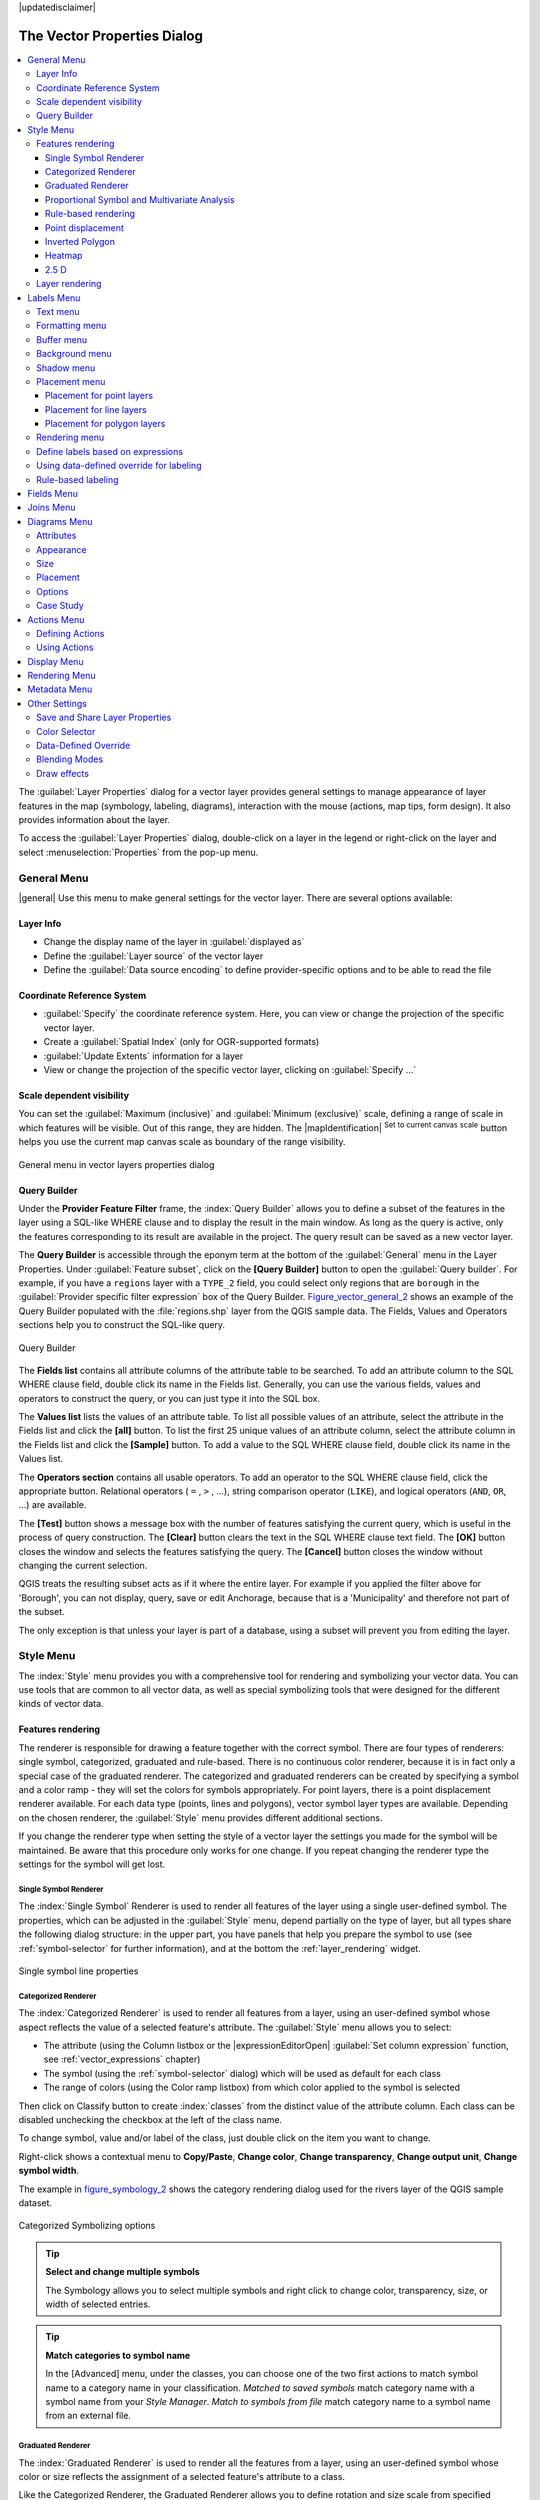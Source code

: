 |updatedisclaimer|

.. _vector_properties_dialog:

*****************************
The Vector Properties Dialog
*****************************

.. contents::
   :local:

The :guilabel:`Layer Properties` dialog for a vector layer provides general
settings to manage appearance of layer features in the map (symbology, labeling,
diagrams), interaction with the mouse (actions, map tips, form design). It also
provides information about the layer.

To access the :guilabel:`Layer Properties` dialog, double-click on a layer in
the legend or right-click on the layer and select :menuselection:`Properties`
from the pop-up menu.

.. _vectorgeneralmenu:

General Menu
============

|general| Use this menu to make general settings for the vector layer.
There are several options available:

Layer Info
----------

* Change the display name of the layer in :guilabel:`displayed as`
* Define the :guilabel:`Layer source` of the vector layer
* Define the :guilabel:`Data source encoding` to define provider-specific options
  and to be able to read the file

Coordinate Reference System
---------------------------

* :guilabel:`Specify` the coordinate reference system. Here, you
  can view or change the projection of the specific vector layer.
* Create a :guilabel:`Spatial Index` (only for OGR-supported formats)
* :guilabel:`Update Extents` information for a layer
* View or change the projection of the specific vector layer, clicking on
  :guilabel:`Specify ...`

Scale dependent visibility
--------------------------

You can set the :guilabel:`Maximum (inclusive)` and :guilabel:`Minimum (exclusive)`
scale, defining a range of scale in which features will be visible.
Out of this range, they are hidden.
The |mapIdentification| :sup:`Set to current canvas scale` button helps
you use the current map canvas scale as boundary of the range visibility.

.. do not change the order of reference-tag and only-tag, this figure has
   an external reference.

.. only:: html

   **Figure Vector General 1:**

.. _figure_vector_general_1:

.. figure:: /static/user_manual/working_with_vector/vector_general_menu.png
   :align: center

   General menu in vector layers properties dialog


.. _vector_query_builder:

Query Builder
-------------

Under the **Provider Feature Filter** frame,
the :index:`Query Builder` allows you to define a subset of the features in the
layer using a SQL-like WHERE clause and to display the result in the main window.
As long as the query is active, only the features corresponding to its result
are available in the project. The query result can be saved as a new vector layer.

The **Query Builder** is accessible through the eponym term at the bottom of the
:guilabel:`General` menu in the Layer Properties.
Under :guilabel:`Feature subset`, click on the **[Query Builder]** button
to open the :guilabel:`Query builder`.
For example, if you have a ``regions`` layer with a ``TYPE_2`` field, you could
select only regions that are ``borough`` in the :guilabel:`Provider specific filter expression`
box of the Query Builder. Figure_vector_general_2_ shows an example of the Query Builder
populated with the :file:`regions.shp` layer from the QGIS sample data.
The Fields, Values and Operators sections help you to construct the SQL-like
query.

.. _figure_vector_general_2:

.. only:: html

   **Figure Vector General 2:**

.. figure:: /static/user_manual/working_with_vector/queryBuilder.png
   :align: center

   Query Builder

The **Fields list** contains all attribute columns of the attribute table to be
searched. To add an attribute column to the SQL WHERE clause field, double click
its name in the Fields list. Generally, you can use the various fields, values and
operators to construct the query, or you can just type it into the SQL box.

The **Values list** lists the values of an attribute table. To list all possible
values of an attribute, select the attribute in the Fields list and click
the **[all]** button. To list the first 25 unique values of an attribute column,
select the attribute column in the Fields list and click the
**[Sample]** button. To add a value to the SQL WHERE clause field, double
click its name in the Values list.

The **Operators section** contains all usable operators. To add an operator
to the SQL WHERE clause field, click the appropriate button. Relational
operators ( ``=`` , ``>`` , ...), string comparison operator (``LIKE``), and logical
operators (``AND``, ``OR``, ...) are available.

The **[Test]** button shows a message box with the number of features
satisfying the current query, which is useful in the process of query
construction. The **[Clear]** button clears the text in the SQL WHERE
clause text field. The **[OK]** button closes the window and selects
the features satisfying the query. The **[Cancel]** button closes the
window without changing the current selection.

QGIS treats the resulting subset acts as if it where the entire layer.
For example if you applied the filter above for 'Borough', you can not
display, query, save or edit Anchorage, because that is a 'Municipality'
and therefore not part of the subset.

The only exception is that unless your layer is part of a database, using
a subset will prevent you from editing the layer.



.. index:: Symbology

.. _vector_style_menu:


Style Menu
==========

The :index:`Style` menu provides you with a comprehensive tool for rendering and
symbolizing your vector data.
You can use tools that are common to all vector data, as well as special symbolizing
tools that were designed for the different kinds of vector data.

Features rendering
------------------

The renderer is responsible for drawing a feature together with the correct
symbol. There are four types of renderers: single symbol, categorized, graduated
and rule-based.
There is no continuous color renderer, because it is in fact only a special case
of the graduated renderer. The categorized and graduated renderers can be created
by specifying a symbol and a color ramp - they will set the colors for symbols
appropriately. For point layers, there is a point displacement renderer available.
For each data type (points, lines and polygons), vector symbol layer types are available.
Depending on the chosen renderer, the :guilabel:`Style` menu provides different
additional sections.

If you change the renderer type when setting the style of a vector layer the settings
you made for the symbol will be maintained. Be aware that this procedure only works
for one change. If you repeat changing the renderer type the settings for the symbol
will get lost.

.. index:: Single_Symbol_Renderer, Renderer_Single_Symbol

.. _single_symbol_renderer:

Single Symbol Renderer
......................

The :index:`Single Symbol` Renderer is used to render all features of the layer using
a single user-defined symbol. The properties, which can be adjusted in the
:guilabel:`Style` menu, depend partially on the type of layer, but all types share
the following dialog structure: in the upper part, you have panels that help you
prepare the symbol to use (see :ref:`symbol-selector` for further information),
and at the bottom the :ref:`layer_rendering` widget.


.. _figure_symbology_1:

.. only:: html

   **Figure Symbology 1:**

.. figure:: /static/user_manual/working_with_vector/singlesymbol_ng_line.png
   :align: center

   Single symbol line properties



.. index:: Categorized_Renderer, Renderer_Categorized


Categorized Renderer
....................

The :index:`Categorized Renderer` is used to render all features from a layer, using
an user-defined symbol whose aspect reflects the value of a selected
feature's attribute. The :guilabel:`Style` menu allows you to select:


* The attribute (using the Column listbox or the |expressionEditorOpen|
  :guilabel:`Set column expression` function, see :ref:`vector_expressions` chapter)
* The symbol (using the :ref:`symbol-selector` dialog) which will be used as default
  for each class
* The range of colors (using the Color ramp listbox) from which color applied
  to the symbol is selected

Then click on Classify button to create :index:`classes` from the distinct value of
the attribute column. Each class can be disabled unchecking the checkbox at
the left of the class name.

To change symbol, value and/or label of the class, just double click
on the item you want to change.

Right-click shows a contextual menu to **Copy/Paste**, **Change color**, **Change
transparency**, **Change output unit**, **Change symbol width**.

The example in figure_symbology_2_ shows the category rendering dialog used
for the rivers layer of the QGIS sample dataset.

.. _figure_symbology_2:

.. only:: html

   **Figure Symbology 2:**

.. figure:: /static/user_manual/working_with_vector/categorysymbol_ng_line.png
   :align: center

   Categorized Symbolizing options

.. _tip_change_multiple_symbols:

.. tip:: **Select and change multiple symbols**

   The Symbology allows you to select multiple symbols and right
   click to change color, transparency, size, or width of selected
   entries.

.. tip:: **Match categories to symbol name**

   In the [Advanced] menu, under the classes, you can choose one of the two
   first actions to match symbol name to a category name in your classification.
   *Matched to saved symbols* match category name with a symbol name from your
   *Style Manager*. *Match to symbols from file* match category name to a
   symbol name from an external file.

.. index:: Graduated_Renderer, Renderer_Graduated
.. index:: Natural_Breaks_(Jenks), Pretty_Breaks, Equal_Interval, Quantile

Graduated Renderer
..................


The :index:`Graduated Renderer` is used to render all the features from a layer,
using an user-defined symbol whose color or size reflects the assignment of a
selected feature's attribute to a class.


Like the Categorized Renderer, the Graduated Renderer allows you
to define rotation and size scale from specified columns.

Also, analogous to the Categorized Renderer, the :guilabel:`Style` tab allows you
to select:


* The attribute (using the Column listbox or the |expressionEditorOpen|
  :guilabel:`Set column expression` function)
* The symbol (using the Symbol selector dialog)
* The legend format and the precision
* The method to use to change the symbol: color or size
* The colors (using the color Ramp list) if the color method is selected
* The size (using the size domain and its unit


Then you can use the :index:`Histogram` tab which shows an interactive histogram of the
values from the assigned field or expression. Class breaks can be moved or
added using the histogram widget.

.. note::

   You can use Statistical Summary panel to get more information on your vector
   layer. See :ref:`statistical_summary`.

Back to the Classes tab, you can specify the number of classes and also the mode for
classifying features within the classes (using the Mode list). The available
modes are:

* Equal Interval: each class has the same size (e.g. values from 0 to 16 and
  4 classes, each class has a size of 4);
* Quantile: each class will have the same number of element inside
  (the idea of a boxplot);
* Natural Breaks (Jenks): the variance within each class is minimal while the
  variance between classes is maximal;
* Standard Deviation: classes are built depending on the standard deviation of
  the values;
* Pretty Breaks: Computes a sequence of about n+1 equally spaced nice values
  which cover the range of the values in x. The values are chosen so that they
  are 1, 2 or 5 times a power of 10. (based on pretty from the R statistical
  environment http://astrostatistics.psu.edu/datasets/R/html/base/html/pretty.html)


The listbox in the center part of the :guilabel:`Style` menu lists the classes
together with their ranges, labels and symbols that will be rendered.

Click on **Classify** button to create classes using the chosen mode. Each
classes can be disabled unchecking the checkbox at the left of the class name.

To change symbol, value and/or label of the class, just double click
on the item you want to change.

Right-click shows a contextual menu to **Copy/Paste**, **Change color**, **Change
transparency**, **Change output unit**, **Change symbol width**.

The example in figure_symbology_3_ shows the graduated rendering dialog for
the rivers layer of the QGIS sample dataset.


.. _figure_symbology_3:

.. only:: html

   **Figure Symbology 3:**

.. figure:: /static/user_manual/working_with_vector/graduatesymbol_ng_line.png
   :align: center

   Graduated Symbolizing options


.. tip:: **Thematic maps using an expression**

   Categorized and graduated thematic maps can be created using the result
   of an expression. In the properties dialog for vector layers, the attribute
   chooser is extended with a |expressionEditorOpen|
   :guilabel:`Set column expression` function.
   So you don't need to write the classification attribute
   to a new column in your attribute table if you want the classification
   attribute to be a composite of multiple fields, or a formula of some sort.


.. index:: proportional_symbol, multivariate_analysis

Proportional Symbol and Multivariate Analysis
.............................................

:index:`Proportional Symbol` and :index:`Multivariate Analysis` are not
rendering types available from the Style rendering drop-down list.
However with the **Size Assistant** options applied over any of the previous
rendering options, QGIS allows you to display your point and line data with
such representation.

.. _size_assistant:

**Creating proportional symbol**

Proportional rendering is done by first applying to the layer the :ref:`single_symbol_renderer`.
Once you set the symbol, at the upper level of the symbol tree, the
|dataDefined| :guilabel:`Data-defined override` button available beside
:guilabel:`Size` or :guilabel:`Width` options (for point or line layers
respectively) provides tool to create proportional symbology for the layer.
An assistant is moreover accessible through the |dataDefined| menu
to help you define size expression.

.. _figure_symbology_4:

.. only:: html

   **Figure Symbology 4:**

.. figure:: /static/user_manual/working_with_vector/varying_size_assistant.png
   :align: center

   Varying size assistant

The assistant lets you define:

* The attribute to represent, using the Field listbox or the |expressionEditorOpen|
  :guilabel:`Set column expression` function (see :ref:`vector_expressions`)
* the scale method of representation which can be 'Flannery', 'Surface' or 'Radius'
* The minimum and maximum size of the symbol
* The range of values to represent: The down pointing arrow helps you
  fill automatically these fields with the minimum (or zero) and maximum values
  returned by the chosen attribute or the expression applied to your data.
* An unique size to represent NULL values.

To the right side of the dialog, you can preview the features representation
within a live-update widget. This representation is added to the layer tree in the
layer legend and is also used to shape the layer representation in the
print composer legend item.

The values presented in the varying size assistant above will set the size
'Data-defined override' with:
::

 coalesce(scale_exp(Importance, 1, 20, 2, 10, 0.57), 1)

**Creating multivariate analysis**

A multivariate analysis rendering helps you evaluate the relationship between
two or more variables e.g., one can be represented by a color ramp while the other is
represented by a size.

The simplest way to create multivariate analysis in QGIS is to first apply
a categorized or graduated rendering on a layer, using the same type of symbol
for all the classes. Then, clicking on the symbol **[Change]** button above the
classification frame, you get the :ref:`symbol-selector` dialog from which,
as seen above, you can activate and set the :ref:`size assistant <size_assistant>`
option either on size (for point layer) or width (for line layer).

Like the proportional symbol, the size-related symbol is added to the layer tree,
at the top of the categorized or graduated classes symbols. And both representation
are also available in the print composer legend item.


.. Index:: Rule-based_Rendering, Rendering_Rule-based

.. _rule_based_rendering:

Rule-based rendering
....................

The :index:`Rule-based Renderer` is used to render all the features from a layer,
using rule based symbols whose aspect reflects the assignment of a selected
feature's attribute to a class. The rules are based on SQL statements.
The dialog allows rule grouping by filter or scale, and you can decide
if you want to enable symbol levels or use only the first-matched rule.

To :index:`create a rule`, activate an existing row by double-clicking on it, or
click on '+' and click on the new rule. In the :guilabel:`Rule properties` dialog,
you can define a label for the rule. Press the |browseButton| button to open the
expression string builder.
In the **Function List**, click on :guilabel:`Fields and Values` to view all
attributes of the attribute table to be searched.
To add an attribute to the field calculator **Expression** field,
double click on its name in the :guilabel:`Fields and Values` list. Generally, you
can use the various fields, values and functions to construct the calculation
expression, or you can just type it into the box (see :ref:`vector_expressions`).
You can create a new rule by copying and pasting an existing rule with the right
mouse button. You can also use the 'ELSE' rule that will be run if none of the other
rules on that level matches.
Since QGIS 2.8 the rules appear in a tree hierarchy in the map legend. Just
double-click the rules in the map legend and the Style menu of the layer properties
appears showing the rule that is the background for the symbol in the tree.

The example in figure_symbology_5_ shows the rule-based rendering dialog
for the rivers layer of the QGIS sample dataset.

.. _figure_symbology_5:

.. only:: html

   **Figure Symbology 5:**

.. figure:: /static/user_manual/working_with_vector/rulesymbol_ng_line.png
   :align: center

   Rule-based Symbolizing options

.. index:: Point_Displacement_Renderer, Renderer_Point_Displacement
.. index:: Displacement_plugin

Point displacement
..................

The :index:`Point Displacement` renderer works to visualize all features of a point layer,
even if they have the same location. To do this, the symbols of the points are
placed on a displacement circle around a center symbol.

.. _figure_symbology_6:

.. only:: html

   **Figure Symbology 6:**

.. figure:: /static/user_manual/working_with_vector/poi_displacement.png
   :align: center

   Point displacement dialog

.. tip:: **Export vector symbology**

   You have the option to export vector symbology from QGIS into Google \*.kml,
   \*.dxf and MapInfo \*.tab files. Just open the right mouse menu of the layer
   and click on :menuselection:`Save As...` to specify the name
   of the output file and its format.
   In the dialog, use the :menuselection:`Symbology export` menu to save the symbology
   either as :menuselection:`Feature symbology -->` or as :menuselection:`Symbol
   layer symbology -->`.
   If you have used symbol layers, it is recommended to use the second setting.

.. ToDo: add information about the export options


.. index:: Inverted_Polygon_Renderer

Inverted Polygon
................

The :index:`Inverted Polygon` renderer allows user to define a symbol to fill in
outside of the layer's polygons. As before you can select subrenderers.
These subrenderers are the same as for the main renderers.

.. _figure_symbology_7:

.. only:: html

   **Figure Symbology 7:**

.. figure:: /static/user_manual/working_with_vector/inverted_polygon_symbol.png
   :align: center

   Inverted Polygon dialog

.. tip:: **Switch quickly between styles**

   Once you created one of the above mentioned styles you can right-click on the
   layer and choose :menuselection:`Styles --> Add` to save your style. Now you
   can easily switch between styles you created using the
   :menuselection:`Styles -->` menu again.

.. index:: Heatmap Renderer

Heatmap
.......

With the :index:`Heatmap` renderer you can create live dynamic heatmaps for (multi)point
layers. You can specify the heatmap radius in pixels, mm or map units, choose and
edit a color ramp for the heatmap style and use a slider for selecting a trade-off
between render speed and quality. You can also define a maximum value limit and give a
weight to points using a field or an expression. When adding or removing a feature
the heatmap renderer updates the heatmap style automatically.

.. _figure_symbology_8:

.. only:: html

     **Figure Symbology 8:**

.. figure:: /static/user_manual/working_with_vector/heatmap_symbol.png
   :align: center

   Heatmap dialog

.. _2.5_D_rendering:

2.5 D
.....

Using the :index:`2.5 D` renderer it's possible to create a 2.5 D effect on your layer's
features. You start by choosing a :guilabel:`Height` value (in map units). For that
you can use a fixed value, one of your layer's fields, or an expression. You also
need to choose an :guilabel:`Angle` (in degrees) to recreate the viewer position
(0 |degrees| means west, growing in counter clock wise). Use advanced configuration options
to set the :guilabel:`Roof Color` and :guilabel:`Wall Color`. If you would like
to simulate solar radiation on the features walls, make sure to check the
|checkbox| :guilabel:`Shade walls based on aspect` option. You can also
simulate a shadow by setting a :guilabel:`Color` and :guilabel:`Size` (in map
units).

.. _figure_symbology_9:

.. only:: html

     **Figure Symbology 9:**

.. figure:: /static/user_manual/working_with_vector/2_5dsymbol.png
   :align: center

   2.5 D dialog

.. tip:: **Using 2.5 D effect with other renderers**

   Once you have finished setting the basic style on the 2.5 D renderer, you can
   convert this to another renderer (single, categorized, graduated). The 2.5 D
   effects will be kept and all other renderer specific options will be
   available for you to fine tune them (this way you can have for example categorized
   symbols with a nice 2.5 D representation or add some extra styling to your 2.5 D
   symbols). To make sure that the shadow and the "building" itself do not interfere
   with other nearby features, you may need to enable Symbols Levels (
   :menuselection:`Advanced --> Symbol levels...`).
   The 2.5 D height and angle values are saved in the layer's variables,
   so you can edit it afterwards in the variables tab of the layer's properties dialog.

.. _layer_rendering:

Layer rendering
---------------

From the Style tab, you can also set some options that invariabily act on all
features of the layer:

* :guilabel:`Layer transparency` |slider|: You can make the underlying layer in
  the map canvas visible with this tool. Use the slider to adapt the visibility
  of your vector layer to your needs. You can also make a precise definition of
  the percentage of visibility in the the menu beside the slider.

* :guilabel:`Layer blending mode` and :guilabel:`Feature blending mode`: You can
  achieve special rendering effects with these tools that you may
  previously only know from graphics programs. The pixels of your overlaying and
  underlaying layers are mixed through the settings described in :ref:`blend-modes`.

* apply :ref:`paint effects <draw_effects>` on all the layer features with the
  :guilabel:`Draw Effects` button.

* :guilabel:`Control feature rendering order` allows you, using features
  attributes, to define the :index:`z-order` in which they shall be rendered.
  Activate the checkbox and click on the |browseButton| button beside.
  You then get the :guilabel:`Define Order` dialog in which you:

  * choose a field or build an expression to apply to the layer features
  * set in which order the fetched features should be sorted, i.e. if you choose
    **Ascending** order, the features with lower value are rendered under those
    with upper value.
  * define when features returning NULL value should be rendered: **first** or **last**.

  You can add several :index:`rules of ordering`. The first rule is applied
  to all the features in the layer, z-ordering them according to the value returned.
  Then, for each group of features with the same value (including those with
  NULL value) and thus same z-level, the next rule is applied to sort its items
  among them.
  And so on...

  Once the :guilabel:`Define Order` dialog is applied, a summary of the expression(s)
  used to control the :index:`layer rendering` is retranscribed in the textbox
  beside |checkbox| :guilabel:`Control feature rendering order` option.

.. _figure_symbology_10:

.. only:: html

     **Figure Symbology 10:**

.. figure:: /static/user_manual/working_with_vector/layer_rendering_options.png
   :align: center

   Layer rendering options

.. _vector_labels_tab:

Labels Menu
===========

The |labeling| :sup:`Labels` core application provides smart
:index:`labeling` for vector point, line and polygon layers, and only requires a
few parameters. This application also supports on-the-fly transformed layers.
The following menus are used to configure the labeling of vector layers:

* Text
* Formatting
* Buffer
* Background
* Shadow
* Placement
* Rendering

To label a layer start QGIS and load a vector layer. Activate the layer
in the legend and click on the |labeling| :sup:`Layer Labeling Options`
icon in the QGIS toolbar menu or activate the :guilabel:`Labels` tab in the
layer properties dialog.

The first step is to choose the labeling method from the drop-down list. There
are four options available:

* **No labels**
* **Show labels for this layer**
* :ref:`Rule-based labeling <rule_based_labeling>`
* and **Discourage other labels from covering features in this layer**: allows to
  set a layer as just an obstacle for other layer's labels without rendering any
  labels of its own.

Select the **Show labels for this layer** option and then select an attribute
column to use for labeling from the **Label with** drop-down list. Click
|expressionEditorOpen| if you want to define labels based on
expressions - See :ref:`labeling_with_expressions`.

The following steps describe simple labeling without using the
:guilabel:`Data defined override` functions, which are situated next to
the drop-down menus - see :ref:`data_defined_labeling` for an use-case.

Text menu
---------

You can define the text style in the :guilabel:`Text` menu (see Figure_labels_1_).
Use the :guilabel:`Type case` option to influence the text rendering.
You have the possibility to render the text 'All uppercase', 'All lowercase'
or 'Capitalize first letter'. Use the :ref:`blend-modes` to create effects
known from graphics programs.


.. _figure_labels_1:

.. only:: html

   **Figure Labels 1:**

.. figure:: /static/user_manual/working_with_vector/label_points.png
   :align: center

   Smart labeling of vector point layers

Formatting menu
---------------

In the :guilabel:`Formatting` menu, you can define a character for a line break
in the labels with the 'Wrap on character' function. You can format the
:guilabel:`Line Height` and the alignment. For the latter typical values are
available plus *Follow label placement*. When set to this mode, text alignment
for labels will be dependant on the final placement of the label relative to the
point. Eg, if the label is placed to the left of the point then the label will
be right aligned, and if it is placed to the right of the point then the label
will be left aligned.

For line vector layers you can include line directions symbols. There are options
specifying the type of symbol and the symbol placement.

Use the |checkbox| :guilabel:`Formatted numbers` option to format the numbers in
an attribute table. Here, decimal places may be inserted.
If you enable this option, three decimal places are initially set by default.

Buffer menu
-----------

To create a buffer, just activate the |checkbox| :guilabel:`Draw text buffer`
checkbox in the :guilabel:`Buffer` menu.
The buffer color is variable. Here, you can also use blend modes.
If the |checkbox| :guilabel:`color buffer's fill` checkbox is activated, it will
interact with partially transparent text and give mixed color transparency
results. Turning off the buffer fill fixes that issue (except where the interior
aspect of the buffer's stroke intersects with the text's fill) and also allows
you to make outlined text.

Background menu
---------------

In the :guilabel:`Background` menu, you can define with :guilabel:`Size X` and
:guilabel:`Size Y` the shape of your background.
Use :guilabel:`Size type` to insert an additional 'Buffer' into your background.
The buffer size is set by default here.
The background then consists of the buffer plus the background in :guilabel:`Size X`
and :guilabel:`Size Y`. You can set a :guilabel:`Rotation` where you can choose
between 'Sync with label', 'Offset of label' and 'Fixed'.
Using 'Offset of label' and 'Fixed', you can rotate the background.
Define an :guilabel:`Offset X,Y` with X and Y values, and the background
will be shifted. When applying :guilabel:`Radius X,Y`, the background gets
rounded corners.
Again, it is possible to mix the background with the underlying layers in the
map canvas using the :guilabel:`Blend mode` (see :ref:`blend-modes`).

Shadow menu
-----------

Use the :guilabel:`Shadow` menu for a user-defined :guilabel:`Drop shadow`.
The drawing of the background is very variable.
Choose between 'Lowest label component', 'Text', 'Buffer' and 'Background'.
The :guilabel:`Offset` angle depends on the orientation
of the label. If you choose the |checkbox| :guilabel:`Use global shadow` checkbox,
then the zero point of the angle is
always oriented to the north and doesn't depend on the orientation of the label.
You can influence the appearance of the shadow with the :guilabel:`Blur radius`.
The higher the number, the softer the shadows. The appearance of the drop shadow
can also be altered by choosing a blend mode.


.. comment FIXME: at the moment there is an error in this setting

   |checkbox| :guilabel:`Blur only alpha pixels`:
   It is supposed to show only those
   pixels that have a partial alpha component beyond the base opaque pixels of
   the component being blurred. For example, if you set the shadow of some
   text to be gray and turn on that option, it should still show a duplication
   of the text, colored as per the shadow color option, but with any blurred
   shadow that extends beyond its text. With the option off, in this example,
   it will blur all pixels of the duplicated text.
   This is useful for creating a shadow that increases legibility at smaller
   output sizes, e.g. like duplicating text and offsetting it a bit in
   illustration programs, while still showing a bit of shadow at larger sizes.
   Apparently, there is an error with re-painting the opaque pixels back over
   top of the shadow (depending upon the shadow's color), when that setting is
   used.

Placement menu
--------------

Choose the :guilabel:`Placement` menu for configuring :index:`label placement`
and labeling priority. Note that the placement options differ according to the type of
vector layer, namely point, line or polygon.

.. _cartographic:

Placement for point layers
..........................

With the |radioButtonOn| :guilabel:`Cartographic` placement mode,
point labels are generated with best visual relationship with the point feature,
following ideal cartographic placement rules. Labels can be placed
at a set :guilabel:`Distance` either from the point feature itself
or from the bounds of the symbol used to represent the feature.
The latter option is especially useful when the symbol size isn't fixed,
e.g. if it's set by a data defined size or when using different symbols
in a categorized renderer.

By default, placements are prioritised in the following order:

#. top right
#. top left
#. bottom right
#. bottom left
#. middle right
#. middle left
#. top, slightly right
#. bottom, slightly left.

Placement priority can however be customized or set for an individual
feature using a data defined list of prioritised positions.
This also allows only certain placements to be used, so eg
for coastal features you can prevent labels being placed over the land.

The |radioButtonOn| :guilabel:`Around point` setting places the label in an equal
radius (set in :guilabel:`Distance`) circle around the feature. The placement of
the label can even be constrained using the :guilabel:`Quadrant` option.

In the |radioButtonOn| :guilabel:`Offset from point` placement, labels are placed
at a fixed offset from the point feature.
You can select the :guilabel:`Quadrant` in which to place your label. You are also
able to set the X and Y offset distances between the points and their labels
and can alter the angle of the label placement with the :guilabel:`Rotation` setting.
Thus, placement in a selected quadrant with a defined rotation is possible.

Placement for line layers
.........................

Label options for line layers include |radioButtonOn| :guilabel:`Parallel`,
|radioButtonOff| :guilabel:`Curved` or |radioButtonOff| :guilabel:`Horizontal`.
For the |radioButtonOn| :guilabel:`Parallel` and
|radioButtonOff| :guilabel:`Curved` options, you can set the position to
|checkbox| :guilabel:`Above line`, |checkbox| :guilabel:`On line` and
|checkbox| :guilabel:`Below line`. It's possible to select several options at once.
In that case, QGIS will look for the optimal label position. For Parallel and
curved placement you can also use the line orientation for the position of the label.
Additionally, you can define a :guilabel:`Maximum angle between curved characters` when
selecting the |radioButtonOff| :guilabel:`Curved` option (see Figure_labels_2_ ).

For all three placement options you can set up a minimum distance for repeating
labels. The distance can be in ``mm`` or in ``map units``.

.. _figure_labels_2:

.. only:: html

   **Figure Labels 2:**

.. figure:: /static/user_manual/working_with_vector/label_line.png
   :align: center

   Smart labeling of vector line layers

Placement for polygon layers
............................

You can choose one of the following options for placing labels in polygons:
|radioButtonOn| :guilabel:`Offset from centroid`, |radioButtonOff| :guilabel:`Horizontal
(slow)`, |radioButtonOff| :guilabel:`Around centroid`,
|radioButtonOff| :guilabel:`Free` and
|radioButtonOff| :guilabel:`Using perimeter`.

In the |radioButtonOn| :guilabel:`Offset from centroid` settings you can specify
if the centroid is of the |radioButtonOn| :guilabel:`visible polygon` or
|radioButtonOff| :guilabel:`whole polygon`. That means that either the centroid
is used for the polygon you can see on the map or the centroid is determined for
the whole polygon, no matter if you can see the whole feature on the map.
You can place your label within a specific quadrant, and define offset and rotation.
The |radioButtonOff| :guilabel:`Around centroid` setting places the label at a
specified distance around the centroid. Again, you can define
|radioButtonOn| :guilabel:`visible polygon`
or |radioButtonOff| :guilabel:`whole polygon` for the centroid.

With the |radioButtonOff| :guilabel:`Using perimeter` settings, you can define a
position and a distance for the label. For the position,
|checkbox| :guilabel:`Above line`, |checkbox| :guilabel:`On line`,
|checkbox| :guilabel:`Below line` and |checkbox| :guilabel:`Line orientation
dependent position` are possible. You can specify the distance between the label
and the polygon outline, as well as the repeat interval for the label.

.. _figure_labels_3:

.. only:: html

   **Figure Labels 3:**

.. figure:: /static/user_manual/working_with_vector/label_area.png
   :align: center

   Smart labeling of vector polygon layers


In the :guilabel:`priority` section you can define the priority with which labels
are rendered for all three vector layer types (point, line, polygon). This
placement option interact with labels of the other vector layers in the map
canvas. If there are labels from different layers in the same location, the
label with the higher priority will be displayed and the others will be left out.

Rendering menu
--------------

In the :guilabel:`Rendering` menu, you can tune when the labels can be rendered
and their interaction with other labels and features.

Under :guilabel:`Label options`, you find the :ref:`scale-based <label_scaledepend>`
and the :guilabel:`Pixel size-based` visibility settings.

The :guilabel:`Label z-index` determines the order in which labels are rendered,
as well in relation with other feature labels in the layer (using data-defined override
expression), as with labels from other layers.
Labels with a higher z-index are rendered on top of labels (from any layer) with lower z-index.

Additionally, the logic has been tweaked so that if 2 labels have
matching z-indexes, then:

* if they are from the same layer, the smaller label will be drawn above the larger label
* if they are from different layers, the labels will be drawn in the same order
  as their layers themselves (ie respecting the order set in the map legend).

Note that this setting doesn't make labels to be drawn below the
features from other layers, it just controls the order in which
labels are drawn on top of all the layer's features.

While rendering labels and in order to display readable labels,
QGIS automatically evaluates the position of the labels and can hide some of them
in case of collision. You can however choose to |checkbox| :guilabel:`Show all
labels for this layer (including colliding labels)` in order to manually fix their placement.

With data-defined expressions in :guilabel:`Show label` and :guilabel:`Always Show`
you can fine tune which labels should be rendered.


Under :guilabel:`Feature options`, you can choose to :guilabel:`label every
part of a multi-part feature` and :guilabel:`limit the number of features to be labeled`.
Both line and polygon layers offer the option to set a minimum size for the
features to be labeled, using :guilabel:`Suppress labeling of features smaller than`.
For polygon features, you can also filter the labels to show according to whether they
completely fit within the feature or not.
For line features, you can choose to :guilabel:`Merge connected lines
to avoid duplicate labels`, rendering a quite airy map in conjunction with
the :guilabel:`Distance` or :guilabel:`Repeat` options in Placement tab.


From the :guilabel:`Obstacles` frame, you can manage the covering relation between
labels and features. Activate the |checkbox| :guilabel:`Discourage labels from
covering features` option to decide whether features of the layer should act as
obstacles for any label (including labels from other features in the same layer).
An obstacle is a feature QGIS tries as far as possible to not place labels over.
Instead of the whole layer, you can define a subset of features to use as obstacles,
using the |dataDefined| :sup:`data-defined override` control next to the option.

The |slider| priority control slider for obstacles allows you to make labels
prefer to overlap features from certain layers rather than others.
A **Low weight** obstacle priority means that features of the layer are less
considered as obstacles and thus more likely to be covered by labels.
This priority can also be data-defined, so that within the same layer,
certain features are more likely to be covered than others.

For polygon layers, you can choose the type of obstacle features could be
by minimising the labels placement:

* **over the feature's interior**: avoids placing labels over interior of polygon
  (prefers placing labels totally outside or just slightly inside polygon)
* or **over the feature's boundary**: avoids placing labels over boundary of polygon
  (prefers placing labels outside or completely inside the polygon). It can be e.g.
  useful for regional boundary layers, where the features cover an entire area.
  In this case it's impossible to avoid placing labels within these features,
  and it looks much better to avoid placing them over the boundaries between features.


.. _labeling_with_expressions:


Define labels based on expressions
----------------------------------

QGIS allows to use expressions to label features. Just click the
|expressionEditorOpen| icon in the |labeling| :sup:`Labels`
menu of the properties dialog. In figure_labels_4_ you see a sample expression
to label the alaska regions with name and area size, based on the field 'NAME_2',
some descriptive text and the function ``$area`` in combination with
``format_number()`` to make it look nicer.

.. _figure_labels_4:

.. only:: html

   **Figure Labels 4:**

.. figure:: /static/user_manual/working_with_vector/label_expression.png
   :align: center
   :width: 30em

   Using expressions for labeling

:index:`Expression based labeling` is easy to work with. All you have to take
care of is that:

* you need to combine all elements (strings, fields and functions)
  with a string concatenation function such as ``concat``, ``+`` or ``||``. Be
  aware that in some situations (null or numeric value involved) not all of
  these tools will fit your need
* strings are written in 'single quotes'
* fields are written in "double quotes" or without any quote.

Let's have a look at some examples:

::

   # label based on two fields 'name' and 'place' with a comma as separator
   "name" || ', ' || "place"

   -> John Smith, Paris

   # label based on two fields 'name' and 'place' with other texts
   'My name is ' + "name" + 'and I live in ' + "place"
   'My name is ' || "name" || 'and I live in ' || "place"
   concat('My name is ', name, ' and I live in ', "place")

   -> My name is John Smith and I live in Paris

   # label based on two fields 'name' and 'place' with other texts
   # combining different concatenation functions
   concat('My name is ', name, ' and I live in ' || place)

   -> My name is John Smith and I live in Paris
   -> My name is John Smith     # if the field 'place' is NULL

   # multi-line label based on two fields 'name' and 'place' with a descriptive text
   concat('My name is ', "name", '\n' , 'I live in ' , "place")
   -> My name is John Smith
      I live in Paris

   # label based on a field and the $area function
   # to show the place name and its rounded area size in a converted unit.
   'The area of ' || "place" || ' has a size of ' || round($area/10000) || ' ha'

   -> The area of Paris has a size of 10500 ha

   # create a CASE ELSE condition. If the population value in field
   # population is <= 50000 it is a town, otherwise a city.
   concat('This place is a ', CASE WHEN "population <= 50000" THEN 'town' ELSE 'city' END)

  -> This place is a town

As you can see in the expression builder, you have hundreds of functions available
to create simple and very complex expressions to label your data in QGIS. See
:ref:`vector_expressions` chapter for more information and examples on expressions.

.. _data_defined_labeling:

Using data-defined override for labeling
-----------------------------------------

With the :index:`data-defined override` functions, the settings for the labeling
are overridden by entries in the attribute table.
You can activate and deactivate the function with the right-mouse button.
Hover over the symbol and you see the information about the data-defined override,
including the current definition field.
We now describe an example using the data-defined override function for the
|moveLabel|:sup:`Move label` function (see figure_labels_5_ ).

#. Import :file:`lakes.shp` from the QGIS sample dataset.
#. Double-click the layer to open the Layer Properties. Click on :guilabel:`Labels`
   and :guilabel:`Placement`. Select |radioButtonOn| :guilabel:`Offset from centroid`.
#. Look for the :guilabel:`Data defined` entries. Click the |dataDefined| icon
   to define the field type for the :guilabel:`Coordinate`. Choose 'xlabel' for X
   and 'ylabel' for Y. The icons are now highlighted in yellow.
#. Zoom into a lake.
#. Go to the Label toolbar and click the |moveLabel| icon.
   Now you can shift the label manually to another position (see figure_labels_6_).
   The new position of the label is saved in the 'xlabel' and 'ylabel' columns
   of the attribute table.

.. _figure_labels_5:

.. only:: html

   **Figure Labels 5:**

.. figure:: /static/user_manual/working_with_vector/label_data_defined.png
   :align: center

   Labeling of vector polygon layers with data-defined override


.. _figure_labels_6:

.. only:: html

   **Figure Labels 6:**

.. figure:: /static/user_manual/working_with_vector/move_label.png
   :align: center

   Move labels

.. _rule_based_labeling:

Rule-based labeling
-------------------

With :index:`Rule-based labeling` multiple label configurations can be defined
and applied selectively on the base of expression filters, as in
:ref:`Rule-based rendering <rule_based_rendering>`.

Rules can be set selecting the corresponding option at the top of the
Labels panel (see figure_labels_7_ ).

.. _figure_labels_7:

.. only:: html

   **Figure Labels 7:**

.. figure:: /static/user_manual/working_with_vector/label_rules_panel.png
   :align: center

   Rule based labeling panel

To create a rule, activate an existing row by double-clicking on it,
or click on ‘+’ and click on the new rule.
Within the panel you can set the filter expression and the related label
configurations.

.. _figure_labels_8:

.. only:: html

   **Figure Labels 8:**

.. figure:: /static/user_manual/working_with_vector/label_rule_settings.png
   :align: center

   Rule settings


.. _vector_attributes_menu:

Fields Menu
===========

|attributes| Within the :guilabel:`Fields` menu, the field attributes of the
selected dataset can be manipulated. The buttons |newAttribute|
:sup:`New Column` and |deleteAttribute| :sup:`Delete Column`
can be used when the dataset is in |toggleEditing| :sup:`Editing mode`.

**Edit Widget**

.. following is included to give some space between title and figure!

\

\

.. _figure_fields_1:

.. only:: html

   **Figure Fields 1:**

.. figure:: /static/user_manual/working_with_vector/editwidgetsdialog.png
   :align: center

   Dialog to select an edit widget for an attribute column

Within the :guilabel:`Fields` menu, you also find an **edit widget** column.
This column can be used to define values or a range of values that are allowed
to be added to the specific attribute table column. If you click on the
**[edit widget]** button, a dialog opens, where you can define different
widgets. These widgets are:

* **Checkbox**: Displays a checkbox, and you can define what attribute is
  added to the column when the checkbox is activated or not.
* **Classification**: Displays a combo box with the values used for
  classification, if you have chosen 'unique value' as legend type in
  the :guilabel:`Style` menu of the properties dialog.
* **Color**: Displays a color button allowing user to choose a color from the
  color dialog window.
* **Date/Time**: Displays a line field which can open a calendar widget to enter
  a date, a time or both. Column type must be text. You can select a custom
  format, pop-up a calendar, etc.
* **Enumeration**: Opens a combo box with values that can be used within
  the columns type. This is currently only supported by the PostgreSQL provider.
* **File name**: Simplifies the selection by adding a file chooser dialog.
* **Hidden**: A hidden attribute column is invisible. The user is not able
  to see its contents.
* **Photo**: Field contains a filename for a picture. The width and height of
  the field can be defined.
* **Range**: Allows you to set numeric values from a specific range. The edit
  widget can be either a slider or a spin box.
* **Relation Reference**: This widget lets you embed the feature form of the
  referenced layer on the feature form   of the actual layer.
  See :ref:`vector_relations`.
* **Text edit** (default): This opens a text edit field that allows simple
  text or multiple lines to be used. If you choose multiple lines you
  can also choose html content.
* **Unique values**: You can select one of the values already used in
  the attribute table. If 'Editable' is activated, a line edit is shown with
  autocompletion support, otherwise a combo box is used.
* **UUID Generator**: Generates a read-only UUID (Universally Unique Identifiers)
  field, if empty.
* **Value map**: A combo box with predefined items. The value is stored in
  the attribute, the description is shown in the combo box. You can define
  values manually or load them from a layer or a CSV file.
* **Value Relation**: Offers values from a related table in a combobox. You can
  select layer, key column and value column. Several options are available to
  change the standard behaviours: allow null value, order by value, allow
  multiple selections and use of autocompleter. The forms will display either
  a dropdown list or a line edit field when completer checkbox is enabled.
* **Webview**: Field contains a URL. The width and height of the field is variable.

.. note::

   QGIS has an advanced 'hidden' option to define your own field
   widget using python and add it to this impressive list of widgets.
   It is tricky but it is very well explained in following excellent blog that
   explains how to create a real time validation widget that can be used like
   described widgets.
   See http://blog.vitu.ch/10142013-1847/write-your-own-qgis-form-elements


With the **Attribute editor layout**, you can now define :index:`built-in forms`
(see figure_fields_2_). This is useful for data entry jobs or to identify
objects using the option auto open form when you have objects with many attributes.
You can create an editor with several tabs and named groups to present
the attribute fields.

Choose 'Drag and drop designer' and an attribute column. Use the |signPlus|
icon to create a category to insert a tab or a named group (see figure_fields_3_).
When creating a new category, QGIS will insert a new tab or named group for the
category in the built-in form.
The next step will be to assign the relevant fields to a selected category
with the |arrowRight| icon. You can create more categories and use the
same fields again.

Other options in the dialog are 'Autogenerate' and 'Provide ui-file'.

* 'Autogenerate' just creates editors for all fields and tabulates them.

* The 'Provide ui-file' option allows you to use complex dialogs made with the Qt-Designer.
  Using a UI-file allows a great deal of freedom in creating a dialog.
  For detailed information, see
  http://nathanw.net/2011/09/05/qgis-tips-custom-feature-forms-with-python-logic/.

QGIS dialogs can have a Python function that is called when the dialog is opened.
Use this function to add extra logic to your dialogs. The form code can be specified
in three different ways:

* load from the environment (for example in :file:`startup.py` or from a plugin)
* load from an external file, a file chooser will appear in that case to allow
  you to select a Python file from your filesystem
* load from inline code, a Python editor will appear where you can directly
  type your form code

In all cases you must enter the name of the function that will be called
(`open` in the example below).

An example is (in module MyForms.py):

::

  def open(dialog,layer,feature):
      geom = feature.geometry()
      control = dialog.findChild(QWidged,"My line edit")

Reference in Python Init Function like so: `open`


.. _figure_fields_2:

.. only:: html

   **Figure Fields 2:**

.. figure:: /static/user_manual/working_with_vector/attribute_editor_layout.png
   :align: center

   Dialog to create categories with the **Attribute editor layout**

.. _figure_fields_3:

.. only:: html

   **Figure Fields 3:**

.. figure:: /static/user_manual/working_with_vector/resulting_feature_form.png
   :align: center

   Resulting built-in form with tabs and named groups


.. _`sec_joins`:

Joins Menu
==========

|join| The :guilabel:`Joins` menu allows you to :index:`join` a loaded attribute
table to a loaded vector layer. After clicking |signPlus|, the
:guilabel:`Add vector join` dialog appears. As key columns, you have to define a
:index:`join layer` you want to connect with the target vector layer.
Then, you have to specify the join field that is common to both the join layer
and the target layer. Now you can also specify a subset of fields from the joined
layer based on the checkbox |checkbox| :guilabel:`Choose which fields are joined`.
As a result of the join, all information from the join layer and the target layer
are displayed in the attribute table of the target layer as joined information.
If you specified a subset of fields only these fields are displayed in the attribute
table of the target layer.

.. FIXME: are table joins also possible with MSSQL and ORACLE tables?

QGIS currently has support for joining non-spatial table formats supported by OGR
(e.g., CSV, DBF and Excel), delimited text and the PostgreSQL provider
(see figure_joins_1_).

.. _figure_joins_1:

.. only:: html

   **Figure Joins 1:**

.. figure:: /static/user_manual/working_with_vector/join_attributes.png
   :align: center

   Join an attribute table to an existing vector layer

Additionally, the add vector join dialog allows you to:

* |checkbox| :guilabel:`Cache join layer in virtual memory`
* |checkbox| :guilabel:`Create attribute index on the join field`
* |checkbox| :guilabel:`Choose which fields are joined`
* Create a |checkbox| :guilabel:`Custom field name prefix`


.. _`sec_diagram`:

Diagrams Menu
=============

|diagram| The :guilabel:`Diagrams` menu allows you to add a graphic overlay to
a vector layer (see figure_diagrams_1_).

The current core implementation of diagrams provides support for:

* **pie charts**, a circular statistical graphic divided into slices to illustrate
  numerical proportion. The arc length of each slice is proportional to the
  quantity it represents,
* **text diagrams**, a horizontaly divided circle showing statistics values inside
* and **histograms**.

For each type of :index:`diagram`, the menu is divided into five tabs:

Attributes
----------

:guilabel:`Attributes` defines which variables to display in the diagram.
Use |signPlus| :sup:`add item` button to select the desired fields into
the 'Assigned Attributes' panel. Generated attributes with :ref:`vector_expressions`
can also be used.

You can move up and down any row with click and drag, sorting how atributes
are displayed. You can also change the label in the 'Legend' column
or the attibute color by double-clicking the item.

This label is the default text displayed in the legend of the print composer
or of the layer tree.

.. _figure_diagrams_1:

.. only:: html

   **Figure Diagrams 1:**

.. figure:: /static/user_manual/working_with_vector/diagram_tab.png
   :align: center

   Vector properties dialog with diagram menu

Appearance
----------

:guilabel:`Appearance` defines how the diagram looks like. It provides
general settings that do not interfere with the statistic values such as:

* the graphic transparency, its outline width and color
* the width of the bar in case of histogram
* the circle background color in case of text diagram, and the font used for texts
* the orientation of the left line of the first slice represented in pie chart.
  Note that slices are displayed clockwise.

In this menu, you can also manage the diagram visibility:

* by removing diagrams that overlap others or :guilabel:`Show all diagrams`
  even if they overlap each other
* by setting the :ref:`scale visibility <label_scaledepend>`


Size
----

:guilabel:`Size` is the main tab to set how the selected statistics are
represented. The diagram size units can be 'Map Units' or 'Millimeters'.
You can use :

* :guilabel:`Fixed size`, an unique size to represent the graphic of all the
  features, except when displaying histogram
* or :guilabel:`Scaled size`, based on an expression using layer attributes.

.. ToDo: better explain the scale behaviour of the different diagram types

.. _figure_diagrams_2:

.. only:: html

   **Figure Diagrams 2:**

.. figure:: /static/user_manual/working_with_vector/diagram_tab_size.png
   :align: center

   Vector properties dialog with diagram menu, Size tab


Placement
---------

:guilabel:`Placement` helps to define diagram position.
According to the layer geometry type, it offers different options for the placement:

* 'Over the point' or 'Around  the point' for point geometry.
  The latter variable requires a radius to follow.
* 'Over the line' or 'Around  the line' for line geometry. Like point feature,
  the last variable requires a distance to respect and user can specify the
  diagram placement relative to the feature ('above', 'on' and/or 'below' the line)
  It's possible to select several options at once.
  In that case, QGIS will look for the optimal position of the diagram. Remember that
  here you can also use the line orientation for the position of the diagram.
* 'Over the centroid', 'Around the centroid' (with a distance set),
  'Perimeter' and anywhere 'Inside polygon' are the options for polygon features.

The diagram can also be placed using feature data by filling the ``X``
and ``Y`` fields with an attribute of the feature.

The placement of the diagrams can interact with the labeling, so you can
detect and solve position conflicts between diagrams and labels by setting
the **Priority** slider or the **z-index** value.

Options
-------

The :guilabel:`Options` tab has settings only in case of histogram. You can
choose whether the bar orientation should be 'Up', 'Down', 'Right' and 'Left'.

.. ToDo: explain the behaviour of this option

.. tip:: **Switch quickly between diagrams**

   Given that almost all the settings above are common to the different types of
   diagram, when designing your diagram, you can easily change the diagram type
   and check which one is more appropriate to your data without any loss.

Case Study
----------

We will demonstrate an example and overlay on the Alaska boundary layer a
text diagram showing temperature data from a climate vector layer.
Both vector layers are part of the QGIS sample dataset (see section
:ref:`label_sampledata`).

#. First, click on the |addOgrLayer| :sup:`Load Vector` icon, browse
   to the QGIS sample dataset folder, and load the two vector shape layers
   :file:`alaska.shp` and :file:`climate.shp`.
#. Double click the ``climate`` layer in the map legend to open the
   :guilabel:`Layer Properties` dialog.
#. Click on the :guilabel:`Diagrams` menu, activate |checkbox| :guilabel:`Show
   diagrams for this layer`, and from the :guilabel:`Diagram type` |selectString|
   combo box, select 'Text diagram'.
#. In the :guilabel:`Appearance` tab, we choose a light blue as background color,
   and in the :guilabel:`Size` tab, we set a fixed size to 18 mm.
#. In the :guilabel:`Position` tab, placement could be set to 'Around Point'.
#. In the diagram, we want to display the values of the three columns
   ``T_F_JAN``, ``T_F_JUL`` and ``T_F_MEAN``. So, in the :guilabel:`Attributes` tab
   first select ``T_F_JAN`` and click the |signPlus| button, then repeat with
   ``T_F_JUL`` and finally ``T_F_MEAN``.
#. Now click **[Apply]** to display the diagram in the QGIS main window.
#. You can adapt the chart size in the :guilabel:`Size` tab. Activate the
   |radioButtonOn| :guilabel:`Scaled size` and set the size of the diagrams on
   the basis of the :guilabel:`maximum value` of an attribute and the
   :guilabel:`Size` option.
   If the diagrams appear too small on the screen, you can activate the
   |checkbox| :guilabel:`Increase size of small diagrams` checkbox and define
   the minimum size of the diagrams.
#. Change the attribute colors by double clicking on the color values in the
   :guilabel:`Assigned attributes` field.
   Figure_diagrams_3_ gives an idea of the result.
#. Finally, click **[Ok]**.

.. _figure_diagrams_3:

.. only:: html

   **Figure Diagrams 3:**

.. figure:: /static/user_manual/working_with_vector/climate_diagram.png
   :align: center
   :width: 25em

   Diagram from temperature data overlayed on a map

Remember that in the :guilabel:`Position` tab, a |checkbox| :guilabel:`Data
defined position` of the diagrams is possible. Here, you can use attributes
to define the position of the diagram.
You can also set a scale-dependent visibility in the :guilabel:`Appearance` tab.

The size and the attributes can also be an expression.
Use the |expressionEditorOpen| button to add an expression.
See :ref:`vector_expressions` chapter for more information and example.


Actions Menu
============

|action| QGIS provides the ability to perform an action based on the attributes
of a feature. This can be used to perform any number of actions, for example,
running a program with arguments built from the attributes of a feature or
passing parameters to a web reporting tool.

.. _figure_actions_1:

.. only:: html

   **Figure Actions 1:**

.. figure:: /static/user_manual/working_with_vector/action_dialog.png
   :align: center

   Overview action dialog with some sample actions

Actions are useful when you frequently want to run an external application or
view a web page based on one or more values in your vector layer. They are
divided into six types and can be used like this:

* Generic, Mac, Windows and Unix actions start an external process.
* Python actions execute a Python expression.
* Generic and Python actions are visible everywhere.
* Mac, Windows and Unix actions are visible only on the respective platform (i.e.,
  you can define three 'Edit' actions to open an editor and the users can only
  see and execute the one 'Edit' action for their platform to run the editor).

There are several examples included in the dialog. You can load them by clicking
on **[Add default actions]**. One example is performing a search based on an
attribute value. This concept is used in the following discussion.

.. index:: Actions, Attribute_Actions

Defining Actions
----------------

Attribute actions are defined from the vector :guilabel:`Layer Properties`
dialog. To :index:`define an action`, open the vector :guilabel:`Layer Properties`
dialog and click on the :guilabel:`Actions` menu. Go to the :guilabel:`Action properties`.
Select 'Generic' as type and provide a descriptive name for the action.
The action itself must contain
the name of the application that will be executed when the action is invoked.
You can add one or more attribute field values as arguments to the application.
When the action is invoked, any set of characters that start with a ``%``
followed by the name of a field will be replaced by the value of that field.
The special characters :index:`%%` will be replaced by the value of the field
that was selected from the identify results or attribute table (see using_actions_
below). Double quote marks can be used to group text into a single argument to
the program, script or command. Double quotes will be ignored if preceded by a
backslash.

If you have field names that are substrings of other field names (e.g.,
``col1`` and ``col10``), you should indicate that by surrounding the field name
(and the \% character) with square brackets (e.g., ``[%col10]``). This will
prevent the ``%col10`` field name from being mistaken for the ``%col1`` field
name with a ``0`` on the end. The brackets will be removed by QGIS when it
substitutes in the value of the field. If you want the substituted field to be
surrounded by square brackets, use a second set like this: ``[[%col10]]``.

Using the :guilabel:`Identify Features` tool, you can open the
:guilabel:`Identify Results` dialog. It includes a *(Derived)* item that contains
information relevant to the layer type. The values in this item can be accessed
in a similar way to the other fields by proceeding the derived field name with
``(Derived).``. For example, a point layer has an ``X`` and ``Y`` field, and the
values of these fields can be used in the action with ``%(Derived).X`` and
``%(Derived).Y``. The derived attributes are only available from the
:guilabel:`Identify Results` dialog box, not the :guilabel:`Attribute Table` dialog box.

Two :index:`example actions` are shown below:

* ``konqueror http://www.google.com/search?q=%nam``
* ``konqueror http://www.google.com/search?q=%%``

In the first example, the web browser konqueror is invoked and passed a URL
to open. The URL performs a Google search on the value of the ``nam`` field
from our vector layer. Note that the application or script called by the
action must be in the path, or you must provide the full path. To be certain, we
could rewrite the first example as:
``/opt/kde3/bin/konqueror http://www.google.com/search?q=%nam``. This will
ensure that the konqueror application will be executed when the action is
invoked.

The second example uses the \%\% notation, which does not rely on a particular
field for its value. When the action is invoked, the \%\% will be replaced by
the value of the selected field in the identify results or attribute table.

.. _using_actions:

Using Actions
-------------

Actions can be invoked from either the :guilabel:`Identify Results` dialog,
an :guilabel:`Attribute Table` dialog or from :guilabel:`Run Feature Action`
(recall that these dialogs can be opened by clicking |identify|
:sup:`Identify Features` or |openTable| :sup:`Open Attribute Table` or
|actionRun| :sup:`Run Feature Action`). To invoke an action, right
click on the record and choose the action from the pop-up menu. Actions are
listed in the popup menu by the name you assigned when defining the action.
Click on the action you wish to invoke.

If you are invoking an action that uses the ``%%`` notation, right-click on the
field value in the :guilabel:`Identify Results` dialog or the
:guilabel:`Attribute Table` dialog that you wish to pass to the application
or script.

Here is another example that pulls data out of a vector layer and inserts
it into a file using bash and the ``echo`` command (so it will only work on
|nix| or perhaps |osx|). The layer in question has fields for a species name
``taxon_name``, latitude ``lat`` and longitude ``long``. We would like to be
able to make a spatial selection of localities and export these field values
to a text file for the selected record (shown in yellow in the QGIS map area).
Here is the action to achieve this:

::


  bash -c "echo \"%taxon_name %lat %long\" >> /tmp/species_localities.txt"


After selecting a few localities and running the action on each one, opening
the output file will show something like this:

::


  Acacia mearnsii -34.0800000000 150.0800000000
  Acacia mearnsii -34.9000000000 150.1200000000
  Acacia mearnsii -35.2200000000 149.9300000000
  Acacia mearnsii -32.2700000000 150.4100000000


As an exercise, we can create an action that does a Google search on the ``lakes``
layer. First, we need to determine the URL required to perform a search on a
keyword. This is easily done by just going to Google and doing a simple
search, then grabbing the URL from the address bar in your browser. From this
little effort, we see that the format is http://google.com/search?q=qgis,
where ``QGIS`` is the search term. Armed with this information, we can proceed:

#. Make sure the ``lakes`` layer is loaded.
#. Open the :guilabel:`Layer Properties` dialog by double-clicking on the
   layer in the legend, or right-click and choose :menuselection:`Properties`
   from the pop-up menu.
#. Click on the :guilabel:`Actions` menu.
#. Enter a name for the action, for example ``Google Search``.
#. For the action, we need to provide the name of the external program to run.
   In this case, we can use Firefox. If the program is not in your path, you
   need to provide the full path.
#. Following the name of the external application, add the URL used for doing
   a Google search, up to but not including the search term:
   ``http://google.com/search?q=``
#. The text in the :guilabel:`Action` field should now look like this:
   ``firefox http://google.com/search?q=``
#. Click on the drop-down box containing the field names for the ``lakes``
   layer. It's located just to the left of the **[Insert Field]** button.
#. From the drop-down box, select 'NAMES' and click **[Insert Field]**.
#. Your action text now looks like this:

   ``firefox http://google.com/search?q=%NAMES``
#. To finalize the action, click the **[Add to action list]** button.


This completes the action, and it is ready to use. The final text of the
action should look like this:

::

   firefox http://google.com/search?q=%NAMES

We can now use the action. Close the :guilabel:`Layer Properties` dialog and
zoom in to an area of interest. Make sure the ``lakes`` layer is active and
identify a lake. In the result box you'll now see that our action is visible:

.. _figure_actions_2:

.. only:: html

   **Figure Actions 2:**

.. figure:: /static/user_manual/working_with_vector/action_identifyaction.png
   :align: center

   Select feature and choose action

When we click on the action, it brings up Firefox and navigates to the URL
http://www.google.com/search?q=Tustumena. It is also possible to add further
attribute fields to the action. Therefore, you can add a ``+`` to the end of
the action text, select another field and click on **[Insert Field]**. In
this example, there is just no other field available that would make sense
to search for.

You can define multiple actions for a layer, and each will show up in the
:guilabel:`Identify Results` dialog.


You can also invoke actions from the attribute table
by selecting a row and right-clicking, then choosing the action from the
pop-up menu.

There are all kinds of uses for actions. For example, if you have
a point layer containing locations of images or photos along with a file name,
you could create an action to launch a viewer to display the image. You could
also use actions to launch web-based reports for an attribute field or
combination of fields, specifying them in the same way we did in our
Google search example.

We can also make more complex examples, for instance, using **Python**
actions.

Usually, when we create an action to open a file with an external application,
we can use absolute paths, or eventually relative paths. In the second case,
the path is relative to the location of the external program executable file.
But what about if we need to use relative paths, relative to the selected layer
(a file-based one, like a shapefile or SpatiaLite)? The following code will
do the trick:

::

  command = "firefox"
  imagerelpath = "images_test/test_image.jpg"
  layer = qgis.utils.iface.activeLayer()
  import os.path
  layerpath = layer.source() if layer.providerType() == 'ogr'
    else (qgis.core.QgsDataSourceURI(layer.source()).database()
      if layer.providerType() == 'spatialite' else None)
  path = os.path.dirname(str(layerpath))
  image = os.path.join(path,imagerelpath)
  import subprocess
  subprocess.Popen( [command, image ] )

We just have to remember that the action is one of type *Python* and
the *command* and *imagerelpath* variables must be changed to fit our needs.

But what about if the relative path needs to be relative to the (saved)
project file? The code of the Python action would be:

::

  command="firefox"
  imagerelpath="images/test_image.jpg"
  projectpath=qgis.core.QgsProject.instance().fileName()
  import os.path
  path=os.path.dirname(str(projectpath)) if projectpath != '' else None
  image=os.path.join(path, imagerelpath)
  import subprocess
  subprocess.Popen( [command, image ] )

Another Python action example is the one that allows us to add new layers
to the project. For instance, the following examples will add to the project
respectively a vector and a raster. The names of the files to be added to the
project and the names to be given to the layers are data driven (*filename* and
*layername* are column names of the table of attributes of the vector where
the action was created):

::


  qgis.utils.iface.addVectorLayer('/yourpath/[% "filename" %].shp',
    '[% "layername" %]', 'ogr')


To add a raster (a TIF image in this example), it becomes:

::


  qgis.utils.iface.addRasterLayer('/yourpath/[% "filename" %].tif',
    '[% "layername" %]')


.. _maptips:

Display Menu
============

|mapTips| This menu is specifically created for :index:`Map Tips`.
It includes a nice feature: Map Tip display text in HTML.
While you can still choose a |radioButtonOff| :guilabel:`Field` to be displayed
when hovering over a feature on the map, it is also possible to insert HTML code
that creates a complex display when hovering over a feature.
To activate Map Tips, select the menu option :menuselection:`View --> Map Tips`.

Figure Display 1 and 2 show an example of HTML code and how it behaves in map canvas.

.. _figure_display_1:

.. only:: html

   **Figure Display 1:**

.. figure:: /static/user_manual/working_with_vector/display_html.png
   :align: center

   HTML code for map tip


.. _figure_display_2:

.. only:: html

   **Figure Display 2:**

.. figure:: /static/user_manual/working_with_vector/map_tip.png
   :align: center

   Map tip made with HTML code



Rendering Menu
==============

QGIS offers support for on-the-fly feature :index:`generalisation`. This can
improve rendering times when drawing many complex features at small scales.
This feature can be enabled or disabled in the layer settings using the
|checkbox| :guilabel:`Simplify geometry` option. There is also a global
setting that enables generalisation by default for newly added layers (see
section :ref:`gui_options`).

.. _figure_rendering_10:

.. only:: html

   **Figure Rendering 1:**

.. figure:: /static/user_manual/working_with_vector/simplify_rendering.png
   :align: center

   Layer Geometry Simplification dialog


.. note::
  Feature generalisation may introduce artefacts into your rendered
  output in some cases. These may include slivers between polygons and
  inaccurate rendering when using offset-based symbol layers.


While rendering extremely detailed layers (e.g. polygon layers with a huge number
of nodes), this can cause composer exports in PDF/SVG format to be huge as all
nodes are included in the exported file. This can also make the resultant file
very slow to work with/open in other programs.

Checking |checkbox| :guilabel:`Force layer to render as raster` forces these
layers to be rasterised so that the exported files won't have to include all
the nodes contained in these layers and the rendering is therefore sped up.

You can also do this by forcing the composer to export as a raster,
but that is an all-or-nothing solution, given that the rasterisation
is applied to all layers.

.. index:: Metadata

.. _vectormetadatamenu:

Metadata Menu
=============

|metadata| The :guilabel:`Metadata` menu consists of :guilabel:`Description`,
:guilabel:`Attribution`, :guilabel:`MetadataURL`, :guilabel:`LegendUrl`
and :guilabel:`Properties` sections.

In the :guilabel:`Properties` section, you get general information about the layer,
including specifics about the type and location, number of features, feature type,
and editing capabilities. The :guilabel:`Extents`
table provides you with information on the layer extent and the
:guilabel:`Layer Spatial Reference System`, which is information about the CRS
of the layer. This can provide a quick way to get useful information about the layer.

Additionally, you can add or edit a title and abstract for the layer in the
:guilabel:`Description` section. It's also possible to define a
:guilabel:`Keyword list` here. These :index:`keyword lists` can be used in a
metadata catalogue. If you want to use a title from an XML metadata file,
you have to fill in a link in the :guilabel:`DataUrl` field.

Use :guilabel:`Attribution` to get attribute data from an XML metadata catalogue.

In :guilabel:`MetadataUrl`, you can define the general path to the XML metadata
catalogue. This information will be saved in the QGIS project file for subsequent
sessions and will be used for QGIS server.

In the :guilabel:`LegendUrl` section, you can provide the url of a legend image in the url
field. You can use the Format drop down option to apply the appropriate format
of the image. Currently png, jpg and jpeg image formats are supported.

.. _figure_metadata_vect:

.. only:: html

   **Figure Metadata 1:**

.. figure:: /static/user_manual/working_with_vector/vector_metadata_tab.png
   :align: center

   Metadata menu in vector layers properties dialog


.. _variable-layer:

.. Variables Menu
   To write this chapter, informations are available at
   http://nyalldawson.net/2015/12/exploring-variables-in-qgis-pt-3-layer-level-variables/
   http://nyalldawson.net/2015/12/exploring-variables-in-qgis-pt-2-project-management/
   http://nyalldawson.net/2015/12/exploring-variables-in-qgis-2-12-part-1/


Other Settings
===============

.. _save_layer_property:

Save and Share Layer Properties
-------------------------------

When a layer is added to map canvas, QGIS uses by default a random symbol/color
to render its features. You can however set a default symbol in
:menuselection:`Project --> Properties --> Default styles` that will be applied
to each newly added layer according to its geometry type.

But, most of the time, you'd prefer to have a custom and more complexe style
that can be applied automatically or manually (with less efforts) to the layers.
You can achieve this goal using the :menuselection:`Style` combobox at the bottom of
the Layer Properties dialog. This combobox provides you with functions to create,
load and manage styles.

A style stores any information set in the layer properties dialog to render
or interact with the features (including symbology, labeling, action, diagram...
settings).
Styles can be stored inside the project, in a file (``.qml`` or ``.sld``) or
in a database (SpatiaLite, PostGIS...). Thanks to layer visibility manager, you can assign
several styles to the same layer but only one can be active at the same time.

.. only:: html

   **Figure Vector Properties 10:**

.. _figure_vector_properties_10:

.. figure:: /static/user_manual/working_with_vector/style_combobox.png
   :align: center

   Style combobox options

By default, the style applied to a loaded layer is named ``default``.
Once you have got the ideal and appropriate rendering for your layer,
you can save it by clicking the |selectString| :menuselection:`Style` combobox and choose:

* **Rename Current**: The active style gets renamed and updated with the current options
* **Add**: A new style is created using the current options.

At the bottom of the Style drop-down list, you see the styles set
for the layer and the active one is checked.
Once you have more than one style defined for a layer, a **Remove Current** option
can help you delete those you no more want.

Note that each time you validate the layer properties dialog, the active style
is updated with the changes you've done.

You can create as many styles as you wish for each layer.
Combined to layer visibility preset, this offers a quick and powerful way to manage
complexe projects with few layers (no need to duplicate any layer in the map legend).

While these styles are saved inside the project and can be copied and pasted from
layer to layer in the project, it's also possible to save them outside the project
so that they can be loaded in another project.
Clicking the |selectString| :menuselection:`Style --> Save Style`
saves the symbol as a QGIS layer style file (``.qml``) or SLD file (``.sld``).
SLDs can be exported from any type of renderer -- single symbol,
categorized, graduated or rule-based -- but when importing an SLD, either a
single symbol or rule-based renderer is created.
That means that categorized or graduated styles are converted to rule-based.
If you want to preserve those renderers, you have to stick to the QML format.
On the other hand, it can be very handy sometimes to have this easy way of
converting styles to rule-based.

If the datasource of the layer is a database (PostGIS or Spatialite for example),
you can also save your layer style inside a table of the database. Just click on
:menuselection:`Save Style` combobox and choose **Save in database** item then fill in
the dialog to define a style name, add a description, an ui file if applicable
and check if the style is the default style. You can add several style in the database.
However each table can have only one default style.

.. ToDo:
   It might be interesting to explain the difference between *local database*
   and *datasource database* proposed as options when saving or loading style from DB

   It might also be nice to add the tip about restoring style table while
   restoring a database

When loading a layer in QGIS, if a default style already exists for this layer,
QGIS will load the layer and its style. After you modified the layer style,
you can **Save as Default**, creating a new style that becomes the default one
or **Restore Default** style if you're not satisfied.

.. only:: html

   **Figure Vector Properties 2:**

.. _figure_vector_properties_2:

.. figure:: /static/user_manual/working_with_vector/save_style_database.png
   :align: center

   Save Style in database Dialog


From many parts of the layer properties dialog (and also from many other dialogs),
there are some features you'll often encounter. Some of them are presented below.

.. _color-selector:

Color Selector
--------------

The :guilabel:`select color` dialog will appear whenever you click
to choose a :index:`color` - either border or fill color. This dialog
has four different tabs which allow you to select colors by
|colorBox| :sup:`color ramp`, |colorWheel| :sup:`color wheel`,
|colorSwatches| :sup:`color swatches` or |colorPicker| :sup:`color picker`.

Whatever method you use, the selected color is always described through color
sliders for HSV  (Hue, Saturation, Value) and RGB (Red, Green, Blue) values.
There is also an :guilabel:`opacity` slider to set transparency level.
On the lower left part of the dialog you can see a comparison between the
:guilabel:`current` and the :guilabel:`new` color you are presently
selecting and on the lower right part you have the option to add the color
you just tweaked into a color slot button.

.. _figure_color_selector_1:

.. only:: html

   **Figure color selector 1:**

.. figure:: /static/user_manual/working_with_vector/color_selector_ramp.png
   :align: center

   Color selector ramp tab


With |colorBox| :sup:`color ramp` or with |colorWheel| :sup:`color wheel`,
you can browse to all possible color combinations.
There are other possibilities though. By using |colorSwatches| :sup:`color swatches`
you can choose from a preselected list. This selected list is
populated with one of three methods: :guilabel:`Recent colors`,
:guilabel:`Standard colors` or :guilabel:`Project colors`.

.. _figure_color_selector_2:

.. only:: html

   **Figure color selector 2:**

.. figure:: /static/user_manual/working_with_vector/color_selector_recent_colors.png
   :align: center

   Color selector switcher tab


Another option is to use the |colorPicker| :sup:`color picker` which allows
you to sample a color from under your mouse pointer at any part of
QGIS or even from another application by pressing the space bar. Please note
that the color picker is OS dependent and is currently not supported by OSX.

.. _tip_quick_color_picker_+_copy/paste_colors:

.. tip:: **quick color picker + copy/paste colors**

   You can quickly choose from :guilabel:`Recent colors`, from :guilabel:`Standard colors`
   or simply :guilabel:`copy` or :guilabel:`paste` a color by clicking
   the drop-down arrow that follows a current color box.

.. _figure_color_selector_3:

.. only:: html

   **Figure color selector 3:**

.. figure:: /static/user_manual/working_with_vector/quick_color_selector.png
   :align: center

   Quick color selector menu

.. _data_defined:

Data-Defined Override
---------------------

In some part of the vector layer properties you can find an icon |dataDefined|
:sup:`data defined override`. This tool allows you to link the parameter
besides to a field in the attribute table and, so, to change the value of the
parameter in a dynamic way.

The dropdown list shows:

* a :guilabel:`Description ...` that indicates if it is enabled, which input
  expected, valid input type and the current definition,
* an entry to list the :guilabel:`Field type` available,
* an entry to list the :guilabel:`Variable` available,
* :guilabel:`Edit ...` button which open the expression window,
* :guilabel:`Paste` and :guilabel:`Copy` buttons,
* :guilabel:`Clear` button to remove the setup.

When the data-defined is setup correctly the icon is yellow, if it is broken,
the icon is red.

Parameters that can be used with data-defined tools:

* Style and symbols parameters
* Labels parameters
* Composer parameters

.. _blend-modes:

Blending Modes
--------------

QGIS offers different options for special :index:`rendering effects` with these tools that
you may previously only know from graphics programs:

* **Normal**: This is the standard blend mode, which uses the alpha channel of the top
  pixel to blend with the pixel beneath it. The colors aren't mixed.
* **Lighten**: This selects the maximum of each component from the foreground and
  background pixels. Be aware that the results tend to be jagged and harsh.
* **Screen**: Light pixels from the source are painted over the destination, while
  dark pixels are not. This mode is most useful for mixing the texture of one layer
  with another layer (e.g., you can use a hillshade to texture another layer).
* **Dodge**: Dodge will brighten and saturate underlying pixels based on the lightness
  of the top pixel. So, brighter top pixels cause the saturation and brightness of
  the underlying pixels to increase. This works best if the top pixels aren't too
  bright; otherwise the effect is too extreme.
* **Addition**: This blend mode simply adds pixel values of one layer with the other.
  In case of values above one (in the case of RGB), white is displayed.
  This mode is suitable for highlighting features.
* **Darken**: This creates a resultant pixel that retains the smallest components of the
  foreground and background pixels. Like lighten, the results tend to be jagged and harsh.
* **Multiply**: Here, the numbers for each pixel of the top layer are multiplied with
  the corresponding pixels for the bottom layer. The results are darker pictures.
* **Burn**: Darker colors in the top layer cause the underlying layers to darken.
  Burn can be used to tweak and colorise underlying layers.
* **Overlay**: This mode combines the multiply and screen blending modes.
  In the resulting picture, light parts become lighter and dark parts become darker.
* Soft light: This is very similar to overlay, but instead of using multiply/screen
  it uses color burn/dodge. This is supposed to emulate shining a soft light onto an image.
* **Hard light**: Hard light is also very similar to the overlay mode. It's supposed
  to emulate projecting a very intense light onto an image.
* **Difference**: Difference subtracts the top pixel from the bottom pixel, or the other
  way around, to always get a positive value. Blending with black produces no change,
  as the difference with all colors is zero.
* **Subtract**: This blend mode simply subtracts pixel values of one layer from the other.
  In case of negative values, black is displayed.

.. _draw_effects:

Draw effects
------------

In order to improve layer rendering and avoid (or at least reduce)
the resort to other software for final rendering of maps, QGIS provides another
powerful functionality: the |paintEffects| :guilabel:`Draw Effects` options,
which adds :index:`paint effects` for customizing the visualization of vector
layers.

The options are available at the whole layer level (in the :guilabel:`Layer rendering`
group) and at feature level (in each symbol layer), and you can even combine
both.

The effects can be activated by checking the |checkbox| :guilabel:`Draw effects` option
and clicking the |paintEffects| :sup:`Customize effects` button, that will open
the :guilabel:`Effect Properties` Dialog (see figure_effects_1). The following effect types are available:

* **Source:** Draws the feature's original style according to the
  configuration of the layer's properties. The transparency of its style can be adjusted.

  .. _figure_effects_1:

  .. only:: html

     **Figure Effects 1:**

  .. figure:: /static/user_manual/working_with_vector/source.png
     :align: center

     Draw Effects: Source dialog

* **Blur:** Adds a blur effect on the vector layer. The options that someone can change are the
  :menuselection:`Blur type` (:menuselection:`Stack` or :menuselection:`Gaussian blur`),
  the strength and transparency of the blur effect.

  .. _figure_effects_2:

  .. only:: html

     **Figure Effects 2:**

  .. figure:: /static/user_manual/working_with_vector/blur.png
     :align: center

     Draw Effects: Blur dialog

* **Colorize:** This effect can be used to make a version of the style using one
  single hue. The base will always be a grayscale version of the symbol and you
  can use the |selectString| :guilabel:`Grayscale` to select how to create it
  (options are: 'lightness', 'luminosity' and 'average'). If |checkbox|
  :guilabel:`Colorise` is selected, it will be possible to mix another color
  and choose how strong it should be. You can also control the
  :guilabel:`Brightness`, :guilabel:`contrast` and
  :guilabel:`saturation` levels of the resulting symbol.

  .. _figure_effects_3:

  .. only:: html

     **Figure Effects 3:**

  .. figure:: /static/user_manual/working_with_vector/colorise.png
     :align: center

     Draw Effects: Colorize dialog

* **Drop Shadow:** Using this effect adds a shadow on the feature, which looks like adding an
  extra dimension. This effect can be customized by changing the :menuselection:`offset`
  degrees and radius, determining where the shadow shifts towards to and the proximity to
  the source object. :menuselection:`Drop Shadow` also has the option to change the blur radius,
  the transparency and the color of the effect.

  .. _figure_effects_4:

  .. only:: html

     **Figure Effects 4:**

  .. figure:: /static/user_manual/working_with_vector/drop_shadow.png
     :align: center

     Draw Effects: Drop Shadow dialog

* **Inner Shadow:** This effect is similar to the :menuselection:`Drop Shadow` effect, but it adds
  the shadow effect on the inside of the edges of the feature. The available options for customization
  are the same as the :menuselection:`Drop Shadow` effect.

  .. _figure_effects_5:

  .. only:: html

     **Figure Effects 5:**

  .. figure:: /static/user_manual/working_with_vector/inner_shadow.png
     :align: center

     Draw Effects: Inner Shadow dialog

* **Inner Glow:** Adds a glow effect inside the feature. This effect can be customized by adjusting
  the :menuselection:`spread` (width) of the glow, or the :menuselection:`Blur radius`.
  The latter specifies the proximity from the edge of the feature where you want any blurring to happen.
  Additionally, there are options to customize the color of the glow, with a single color or a color ramp.

  .. _figure_effects_6:

  .. only:: html

     **Figure Effects 6:**

  .. figure:: /static/user_manual/working_with_vector/inner_glow.png
     :align: center

     Draw Effects: Inner Glow dialog

* **Outer Glow:** This effect is similar to the :menuselection:`Inner Glow` effect, but it adds
  the glow effect on the outside of the edges of the feature. The available options for customization
  are the same as the :menuselection:`Inner Glow` effect.

  .. _figure_effects_7:

  .. only:: html

     **Figure Effects 7:**

  .. figure:: /static/user_manual/working_with_vector/outer_glow.png
     :align: center

     Draw Effects: Outer Glow dialog

* **Transform:** Adds the possibility of transforming the shape of the symbol.
  The first options available for customization are the :menuselection:`Reflect horizontal`
  and :menuselection:`Reflect vertical`, which actually create a reflection on the
  horizontal and/or vertical axes. The 4 other options are:

  * :menuselection:`Shear`: slants the feature along the x and/or y axis
  * :menuselection:`Scale`: enlarges or minimizes the feature along the x and/or y axis
    by the given percentage
  * :menuselection:`Rotation`: turns the feature around its center point
  * and :menuselection:`Translate` changes the position of the item based on a distance
    given on the x and/or the y axis.

  .. _figure_effects_8:

  .. only:: html

     **Figure Effects 8:**

  .. figure:: /static/user_manual/working_with_vector/transform.png
     :align: center

     Draw Effects: Transform dialog

There are some common options available for all draw effect types.
:guilabel:`Transparency` and :guilabel:`Blend mode` options work similar
to the ones described in :ref:`layer_rendering` and can be used in all draw
effects except for the transform one.

One or more draw effects can used at the same time. You activate/deactivate an effect
using its checkbox in the effects list. You can change the selected effect type by
using the |selectstring| :guilabel:`Effect type` option. You can reorder the effects
using |arrowUp| :sup:`Move up` and |arrowDown| :sup:`Move down`
buttons, and also add/remove effects using the |signPlus| :sup:`Add effect`
and |signMinus| :sup:`Remove effect` buttons.

There is also a |selectString| :guilabel:`Draw mode` option available for
every draw effect, and you can choose whether to render and/or to modify the
symbol. Effects render from top to bottom.'Render only' mode means that the
effect will be visible while the 'Modify only' mode means that the effect will
not be visible but the changes that it applies will be passed to the next effect
(the one immediately below). The 'Render and Modify' mode will make the
effect visible and pass any changes to the next effect. If the effect is in the
top of the effects list or if the immediately above effect is not in modify
mode, then it will use the original source symbol from the layers properties
(similar to source).



